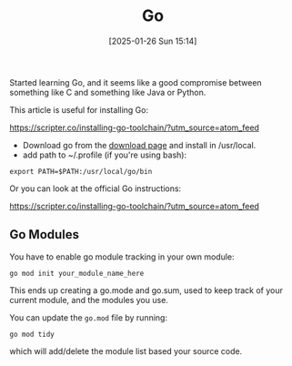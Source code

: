 :PROPERTIES:
:ID:       2e9a8432-0079-4155-b60c-d1a8ce60c292
:END:
#+date: [2025-01-26 Sun 15:14]
#+hugo_lastmod: 2025-02-13 20:18:48 -0500
#+title: Go

Started learning Go, and it seems like a good compromise between something
like C and something like Java or Python.

This article is useful for installing Go:

https://scripter.co/installing-go-toolchain/?utm_source=atom_feed

 * Download go from the [[https://go.dev/doc/install][download page]] and install in /usr/local.
 * add path to ~/.profile (if you're using bash):

#+begin_src
export PATH=$PATH:/usr/local/go/bin  
#+end_src

Or you can look at the official Go instructions:

https://scripter.co/installing-go-toolchain/?utm_source=atom_feed

** Go Modules

You have to enable go module tracking in your own module:

~go mod init your_module_name_here~

This ends up creating a go.mode and go.sum, used to keep track of your
current module, and the modules you use.

You can update the ~go.mod~ file by running:

~go mod tidy~

which will add/delete the module list based your source code.
